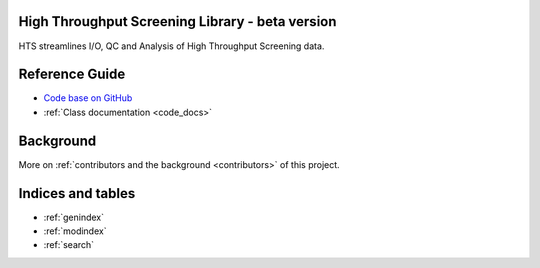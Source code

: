 .. hts

High Throughput Screening Library - beta version
================================

HTS streamlines I/O, QC and Analysis of High Throughput Screening data.



Reference Guide
===============

- `Code base on GitHub <https://github.com/elkeschaper/hts>`_
- :ref:`Class documentation <code_docs>`



Background
===============

More on :ref:`contributors and the background <contributors>` of this project.




Indices and tables
==================

* :ref:`genindex`
* :ref:`modindex`
* :ref:`search`

